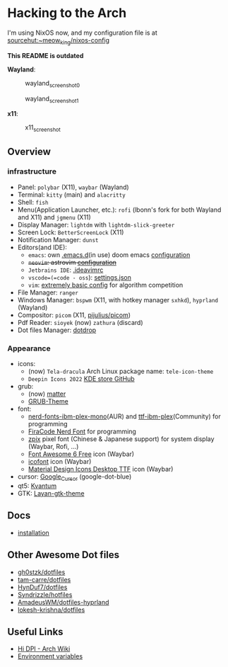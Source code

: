 * Hacking to the Arch

I'm using NixOS now, and my configuration file is at [[https://git.sr.ht/~meow_king/nixos-config][sourcehut:~meow_king/nixos-config]]

*This README is outdated*

*Wayland*:

#+caption: wayland_screenshot_0
[[./screenshots/wayland-0.png]]

#+caption: wayland_screenshot_1
[[./screenshots/wayland-1.png]]

*x11*:

#+caption: x11_screenshot
[[./screenshots/2022-12-21_18-09.png]]

** Overview
*** infrastructure
- Panel: =polybar= (X11), =waybar= (Wayland)
- Terminal: =kitty= (main) and =alacritty=
- Shell: =fish=
- Menu(Application Launcher, etc.): =rofi= (lbonn's fork for both Wayland and X11) and =jgmenu= (X11)
- Display Manager: =lightdm= with =lightdm-slick-greeter=
- Screen Lock: =BetterScreenLock= (X11)
- Notification Manager: =dunst=
- Editors(and IDE):
  - =emacs=: own [[https://github.com/Ziqi-Yang/.emacs.d][.emacs.d]](in use) doom emacs [[https://github.com/Ziqi-Yang/.doom.d][configuration]]
  - +=neovim=: astrovim [[./dotfiles/config/nvim/lua/user/init.lua][configuration]]+
  - =Jetbrains IDE=: [[./dotfiles/config/ideavimrc][.ideavimrc]]
  - =vscode=(=code - oss=): [[./dotfiles/config/Code%20-%20OSS/User/settings.json][settings.json]]
  - =vim=: [[https://gist.github.com/Ziqi-Yang/2fd25c93254382c9e5b376568a0e9611][extremely basic config]] for algorithm competition
- File Manager: =ranger=
- Windows Manager: =bspwm= (X11, with hotkey manager =sxhkd=), =hyprland= (Wayland)
- Compositor: =picom= (X11, [[https://github.com/pijulius/picom][pijulius/picom]])
- Pdf Reader: =sioyek= (now) =zathura= (discard)
- Dot files Manager: [[https://github.com/deadc0de6/dotdrop][dotdrop]]

*** Appearance
- icons:
  + (now) =Tela-dracula= Arch Linux package name: =tele-icon-theme=
  + =Deepin Icons 2022= [[https://store.kde.org/p/1678986/][KDE store ]][[https://github.com/zayronxio/Deepin-icons-2022][GitHub]]
- grub:
  + (now) [[https://github.com/mateosss/matter][matter]]
  + [[https://github.com/13atm01/GRUB-Theme][GRUB-Theme]]
- font:
  + [[https://aur.archlinux.org/packages/nerd-fonts-ibm-plex-mono][nerd-fonts-ibm-plex-mono]](AUR) and [[https://archlinux.org/packages/community/any/ttf-ibm-plex/][ttf-ibm-plex]](Community) for programming
  + [[https://aur.archlinux.org/packages/nerd-fonts-fira-code][FiraCode Nerd Font]] for programming
  + [[https://github.com/SolidZORO/zpix-pixel-font][zpix]] pixel font (Chinese & Japanese support) for system display (Waybar, Rofi, ...)
  + [[https://fontawesome.com/download][Font Awesome 6 Free]] icon (Waybar)
  + [[https://icofont.com/][icofont]] icon (Waybar)
  + [[https://github.com/Templarian/MaterialDesign-Font][Material Design Icons Desktop TTF]] icon (Waybar)
- cursor: [[https://github.com/ful1e5/Google_Cursor][Google_Cursor]] (google-dot-blue)
- qt5: [[https://aur.archlinux.org/packages/kvantum-qt5-git][Kvantum]]
- GTK: [[https://github.com/vinceliuice/Layan-gtk-theme][Layan-gtk-theme]]
** Docs
- [[file:docs/installation.org][installation]]

** Other Awesome Dot files
- [[https://github.com/gh0stzk/dotfiles][gh0stzk/dotfiles]]
- [[https://github.com/tam-carre/dotfiles][tam-carre/dotfiles]]
- [[https://github.com/HynDuf7/dotfiles][HynDuf7/dotfiles]]
- [[https://github.com/Syndrizzle/hotfiles][Syndrizzle/hotfiles]]
- [[https://github.com/AmadeusWM/dotfiles-hyprland][AmadeusWM/dotfiles-hyprland]]
- [[https://github.com/lokesh-krishna/dotfiles][lokesh-krishna/dotfiles]]

** Useful Links
- [[https://wiki.archlinux.org/title/HiDPI][Hi DPI - Arch Wiki]]
- [[https://wiki.archlinux.org/title/environment_variables][Environment variables]]
